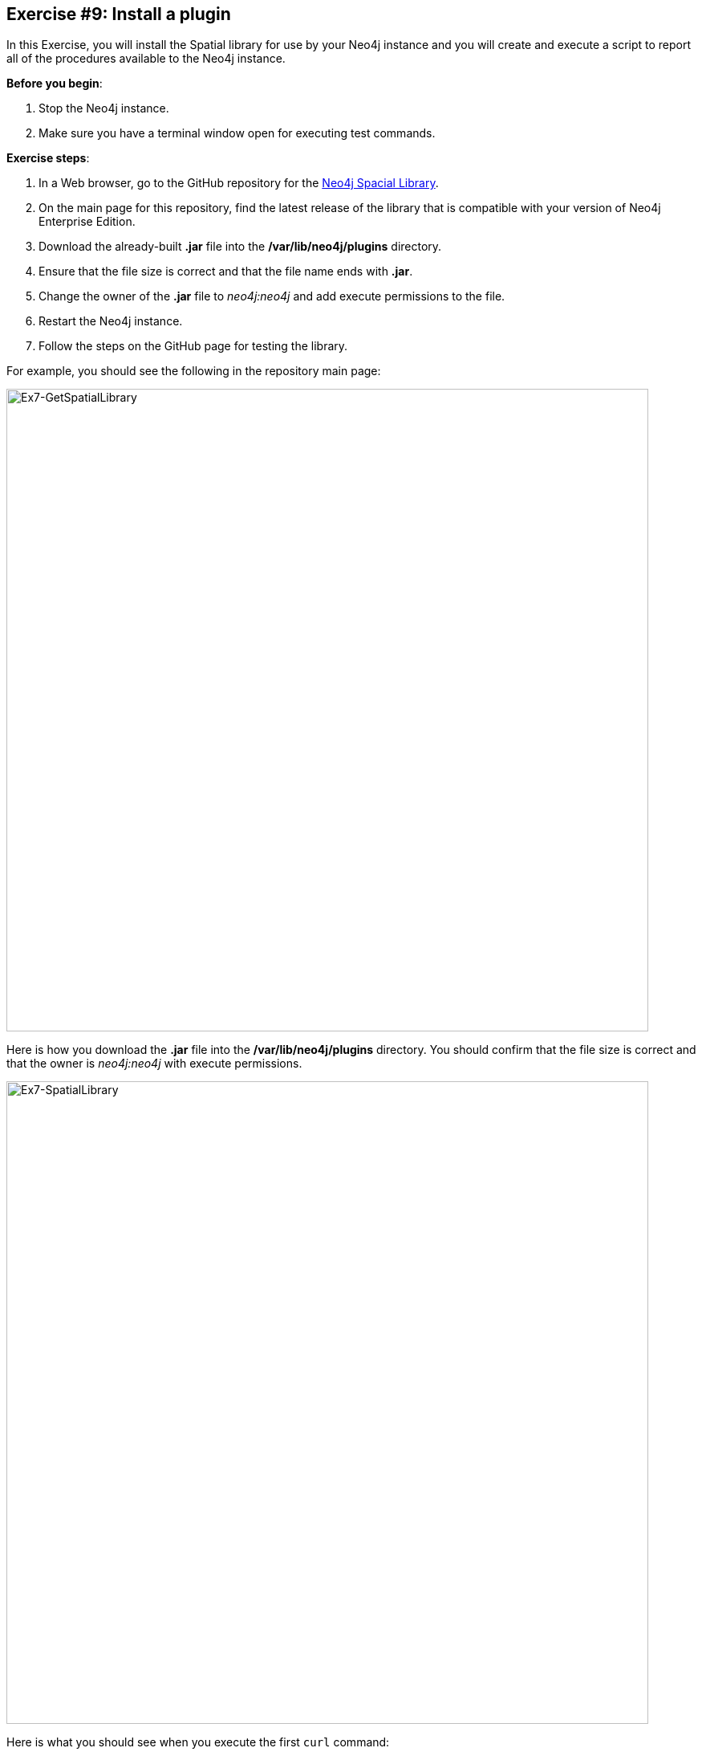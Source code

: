 :imagesdir: ../images

== *Exercise #9: Install a plugin*


In this Exercise, you will install the Spatial library for use by your Neo4j instance and you will create and execute a script to report all of the procedures available to the Neo4j instance.

*Before you begin*:

. Stop the Neo4j instance.
. Make sure you have a terminal window open for executing test commands.

*Exercise steps*:

. In a Web browser, go to the GitHub repository for the https://github.com/neo4j-contrib/spatial[Neo4j Spacial Library].
. On the main page for this repository, find the latest release of the library that is compatible with your version of Neo4j Enterprise Edition.
. Download the already-built *.jar* file into the */var/lib/neo4j/plugins* directory.
. Ensure that the file size is correct and that the file name ends with *.jar*.
. Change the owner of the *.jar* file to _neo4j:neo4j_ and add execute permissions to the file.
. Restart the Neo4j instance.
. Follow the steps on the GitHub page for testing the library.

For example, you should see the following in the repository main page:

image::L03-Ex7-GetSpatialLibrary.png[Ex7-GetSpatialLibrary,width=800,align=center]

ifdef::backend-pdf[]
// force page break
<<<
endif::backend-pdf[]

Here is how you download the *.jar* file into the */var/lib/neo4j/plugins* directory. You should confirm that the file size is correct and that the owner is _neo4j:neo4j_ with execute permissions.

image::L03-Ex7-SpatialLibrary.png[Ex7-SpatialLibrary,width=800,align=center]


Here is what you should see when you execute the first `curl` command:

image::L03-Ex7-SpatialQuery1.png[Ex7-SpatialQuery1,width=1000,align=center]

Here is what you should see when you execute the second `curl` command:

image::L03-Ex7-SpatialQuery2.png[Ex7-SpatialQuery2,width=1000,align=center]

[start=8]
. In the */usr/local/work* directory, create a script named *ListProcedures.sh* that will write the list of procedures available to the Neo4j instance to the */usr/local/work/Procedures.txt* file.

ifdef::backend-pdf[]
// force page break
<<<
endif::backend-pdf[]

[start=9]
. Run the *ListProcedures.sh* script and examine the contents to also verify that the plugin has been installed. The *Procedures.txt* file should contain these items:

image::L03-Ex7-SpatialLibraryLoaded.png[Ex7-SpatialLibraryLoaded,width=600,align=center]

